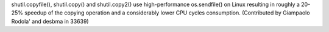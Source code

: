 shutil.copyfile(), shutil.copy() and shutil.copy2() use high-performance
os.sendfile() on Linux resulting in roughly a 20-25% speedup of the copying
operation and a considerably lower CPU cycles consumption.
(Contributed by Giampaolo Rodola' and desbma in 33639)
